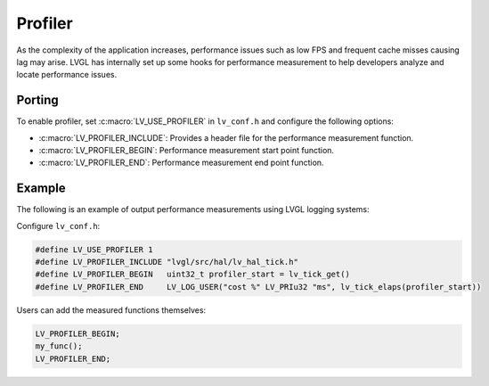 .. _profiler:

========
Profiler
========

As the complexity of the application increases, performance issues 
such as low FPS and frequent cache misses causing lag may arise. 
LVGL has internally set up some hooks for performance measurement 
to help developers analyze and locate performance issues.

Porting
*******

To enable profiler, set :c:macro:`LV_USE_PROFILER` in ``lv_conf.h`` and configure the following options:

- :c:macro:`LV_PROFILER_INCLUDE`: Provides a header file for the performance measurement function.
- :c:macro:`LV_PROFILER_BEGIN`: Performance measurement start point function.
- :c:macro:`LV_PROFILER_END`: Performance measurement end point function.

Example
*******

The following is an example of output performance measurements using LVGL logging systems:

Configure ``lv_conf.h``:

.. code:: c

   #define LV_USE_PROFILER 1
   #define LV_PROFILER_INCLUDE "lvgl/src/hal/lv_hal_tick.h"
   #define LV_PROFILER_BEGIN   uint32_t profiler_start = lv_tick_get()
   #define LV_PROFILER_END     LV_LOG_USER("cost %" LV_PRIu32 "ms", lv_tick_elaps(profiler_start))


Users can add the measured functions themselves:

.. code:: c

   LV_PROFILER_BEGIN;
   my_func();
   LV_PROFILER_END;
